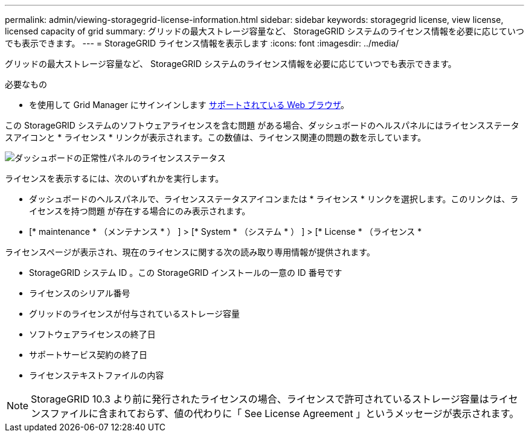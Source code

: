 ---
permalink: admin/viewing-storagegrid-license-information.html 
sidebar: sidebar 
keywords: storagegrid license, view license, licensed capacity of grid 
summary: グリッドの最大ストレージ容量など、 StorageGRID システムのライセンス情報を必要に応じていつでも表示できます。 
---
= StorageGRID ライセンス情報を表示します
:icons: font
:imagesdir: ../media/


[role="lead"]
グリッドの最大ストレージ容量など、 StorageGRID システムのライセンス情報を必要に応じていつでも表示できます。

.必要なもの
* を使用して Grid Manager にサインインします xref:../admin/web-browser-requirements.adoc[サポートされている Web ブラウザ]。


この StorageGRID システムのソフトウェアライセンスを含む問題 がある場合、ダッシュボードのヘルスパネルにはライセンスステータスアイコンと * ライセンス * リンクが表示されます。この数値は、ライセンス関連の問題の数を示しています。

image::../media/dashboard_health_panel_license_status.png[ダッシュボードの正常性パネルのライセンスステータス]

ライセンスを表示するには、次のいずれかを実行します。

* ダッシュボードのヘルスパネルで、ライセンスステータスアイコンまたは * ライセンス * リンクを選択します。このリンクは、ライセンスを持つ問題 が存在する場合にのみ表示されます。
* [* maintenance * （メンテナンス * ） ] > [* System * （システム * ） ] > [* License * （ライセンス *


ライセンスページが表示され、現在のライセンスに関する次の読み取り専用情報が提供されます。

* StorageGRID システム ID 。この StorageGRID インストールの一意の ID 番号です
* ライセンスのシリアル番号
* グリッドのライセンスが付与されているストレージ容量
* ソフトウェアライセンスの終了日
* サポートサービス契約の終了日
* ライセンステキストファイルの内容



NOTE: StorageGRID 10.3 より前に発行されたライセンスの場合、ライセンスで許可されているストレージ容量はライセンスファイルに含まれておらず、値の代わりに「 See License Agreement 」というメッセージが表示されます。
